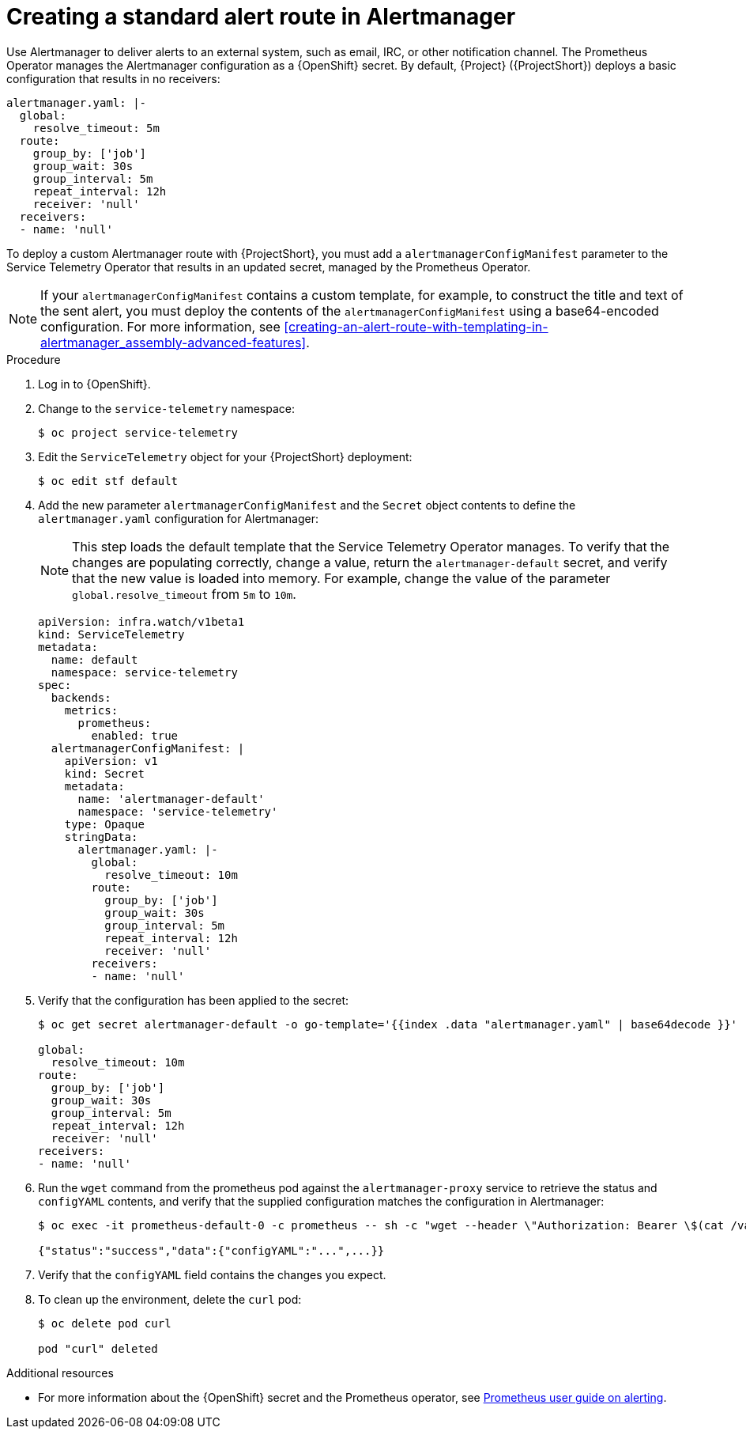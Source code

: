 [id="creating-an-alert-route-in-alertmanager_{context}"]
= Creating a standard alert route in Alertmanager

// The introduction to the files proc_creating-an-alert-route-with-templating-in-alertmanager and proc_creating-an-alert-route-in-alertmanager are identical. If you have changes to make, please make the same changes to both introductions.

[role="_abstract"]
Use Alertmanager to deliver alerts to an external system, such as email, IRC, or other notification channel. The Prometheus Operator manages the Alertmanager configuration as a {OpenShift} secret. By default, {Project} ({ProjectShort}) deploys a basic configuration that results in no receivers:

[source,yaml]
----
alertmanager.yaml: |-
  global:
    resolve_timeout: 5m
  route:
    group_by: ['job']
    group_wait: 30s
    group_interval: 5m
    repeat_interval: 12h
    receiver: 'null'
  receivers:
  - name: 'null'
----

To deploy a custom Alertmanager route with {ProjectShort}, you must add a `alertmanagerConfigManifest` parameter to the Service Telemetry Operator that results in an updated secret, managed by the Prometheus Operator.

[NOTE]
If your `alertmanagerConfigManifest` contains a custom template, for example, to construct the title and text of the sent alert, you must deploy the contents of the `alertmanagerConfigManifest` using a base64-encoded configuration. For more information, see xref:creating-an-alert-route-with-templating-in-alertmanager_assembly-advanced-features[].

.Procedure

// The following steps are duplicated in proc_creating-an-alert-route-with-templating-in-alertmanager. If you have changes to make, please make the same changes to both files.

. Log in to {OpenShift}.
. Change to the `service-telemetry` namespace:
+
[source,bash]
----
$ oc project service-telemetry
----

. Edit the `ServiceTelemetry` object for your {ProjectShort} deployment:
+
[source,bash]
----
$ oc edit stf default
----

. Add the new parameter `alertmanagerConfigManifest` and the `Secret` object contents to define the `alertmanager.yaml` configuration for Alertmanager:
+
[NOTE]
This step loads the default template that the Service Telemetry Operator manages. To verify that the changes are populating correctly, change a value, return the `alertmanager-default` secret, and verify that the new value is loaded into memory. For example, change the value of the parameter `global.resolve_timeout` from `5m` to `10m`.
+
[source,yaml,options="nowrap"]
----
apiVersion: infra.watch/v1beta1
kind: ServiceTelemetry
metadata:
  name: default
  namespace: service-telemetry
spec:
  backends:
    metrics:
      prometheus:
        enabled: true
  alertmanagerConfigManifest: |
    apiVersion: v1
    kind: Secret
    metadata:
      name: 'alertmanager-default'
      namespace: 'service-telemetry'
    type: Opaque
    stringData:
      alertmanager.yaml: |-
        global:
          resolve_timeout: 10m
        route:
          group_by: ['job']
          group_wait: 30s
          group_interval: 5m
          repeat_interval: 12h
          receiver: 'null'
        receivers:
        - name: 'null'
----

. Verify that the configuration has been applied to the secret:
+
[source,bash,options="nowrap"]
----
$ oc get secret alertmanager-default -o go-template='{{index .data "alertmanager.yaml" | base64decode }}'

global:
  resolve_timeout: 10m
route:
  group_by: ['job']
  group_wait: 30s
  group_interval: 5m
  repeat_interval: 12h
  receiver: 'null'
receivers:
- name: 'null'
----


. Run the `wget` command from the prometheus pod against the `alertmanager-proxy` service to retrieve the status and `configYAML` contents, and verify that the supplied configuration matches the configuration in Alertmanager:
+
[source,bash,options="nowrap"]
----
$ oc exec -it prometheus-default-0 -c prometheus -- sh -c "wget --header \"Authorization: Bearer \$(cat /var/run/secrets/kubernetes.io/serviceaccount/token)\" https://default-alertmanager-proxy:9095/api/v1/status -q -O -"

{"status":"success","data":{"configYAML":"...",...}}
----

. Verify that the `configYAML` field contains the changes you expect.

. To clean up the environment, delete the `curl` pod:
+
[source,bash]
----
$ oc delete pod curl

pod "curl" deleted
----

.Additional resources

* For more information about the {OpenShift} secret and the Prometheus operator, see https://github.com/coreos/prometheus-operator/blob/master/Documentation/user-guides/alerting.md[Prometheus user guide on alerting].
